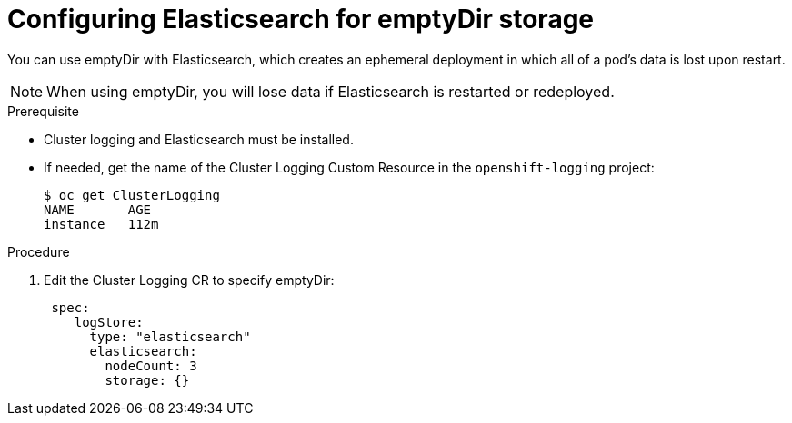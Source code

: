 // Module included in the following assemblies:
//
// * logging/efk-logging-elasticsearch-storage.adoc

[id="efk-logging-elasticsearch-persistent-storage-empty-{context}"]
= Configuring Elasticsearch for emptyDir storage

You can use emptyDir with Elasticsearch, which creates an ephemeral
deployment in which all of a pod's data is lost upon restart.

[NOTE]
====
When using emptyDir, you will lose data if Elasticsearch is restarted or redeployed.
====

.Prerequisite

* Cluster logging and Elasticsearch must be installed.

* If needed, get the name of the Cluster Logging Custom Resource in the `openshift-logging` project:
+
----
$ oc get ClusterLogging
NAME       AGE
instance   112m
----

.Procedure

. Edit the  Cluster Logging CR to specify emptyDir:
+
[source,yaml]
----
 spec:
    logStore:
      type: "elasticsearch"
      elasticsearch:
        nodeCount: 3 
        storage: {}
----


